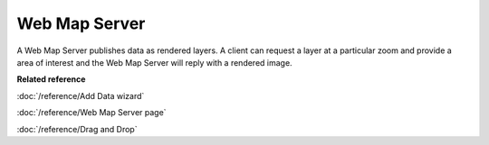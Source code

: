 Web Map Server
~~~~~~~~~~~~~~

A Web Map Server publishes data as rendered layers. A client can request a layer at a particular
zoom and provide a area of interest and the Web Map Server will reply with a rendered image.

**Related reference**

:doc:`/reference/Add Data wizard`

:doc:`/reference/Web Map Server page`

:doc:`/reference/Drag and Drop`



